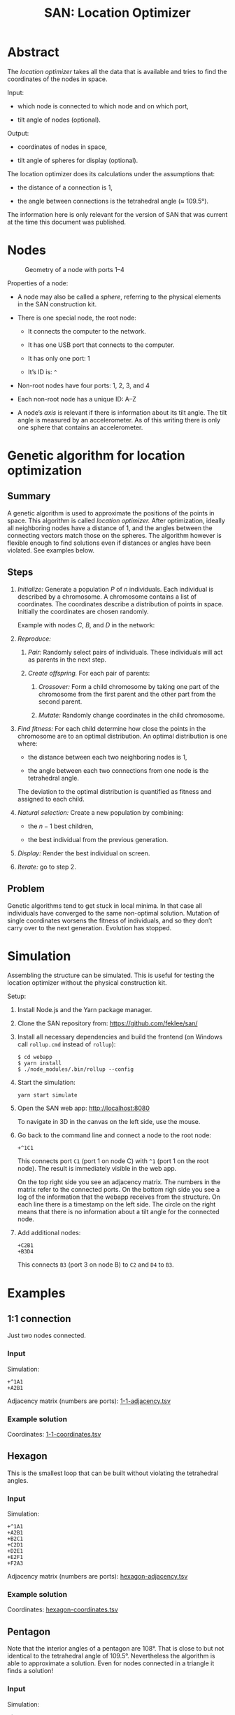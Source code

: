 #+HTML_HEAD: <style>img{max-width:100%}</style>

#+TITLE: SAN: Location Optimizer

* Abstract

The /location optimizer/ takes all the data that is available and
tries to find the coordinates of the nodes in space.

Input:

- which node is connected to which node and on which port,

- tilt angle of nodes (optional).

Output:

- coordinates of nodes in space,

- tilt angle of spheres for display (optional).

The location optimizer does its calculations under the assumptions
that:

- the distance of a connection is 1,

- the angle between connections is the tetrahedral angle (≈ 109.5°).

The information here is only relevant for the version of SAN that was
current at the time this document was published.


* Nodes

  #+CAPTION: Geometry of a node with ports 1–4
  #+NAME:   fig:node
  [[./images/geometry.png]]

Properties of a node:

- A node may also be called a /sphere/, referring to the physical
  elements in the SAN construction kit.

- There is one special node, the root node:

  + It connects the computer to the network.

  + It has one USB port that connects to the computer.

  + It has only one port: 1

  + It’s ID is: ~^~

- Non-root nodes have four ports: 1, 2, 3, and 4

- Each non-root node has a unique ID: A–Z

- A node’s /axis/ is relevant if there is information about its tilt
  angle. The tilt angle is measured by an accelerometer. As of this
  writing there is only one sphere that contains an accelerometer.


* Genetic algorithm for location optimization

** Summary

A genetic algorithm is used to approximate the positions of the points
in space. This algorithm is called /location optimizer./ After
optimization, ideally all neighboring nodes have a distance of 1, and
the angles between the connecting vectors match those on the
spheres. The algorithm however is flexible enough to find solutions
even if distances or angles have been violated. See examples below.

** Steps

1. /Initialize:/ Generate a population $P$ of $n$ individuals. Each
   individual is described by a chromosome. A chromosome contains a
   list of coordinates. The coordinates describe a distribution of
   points in space. Initially the coordinates are chosen randomly.

   Example with nodes $C$, $B$, and $D$ in the network:

   \begin{equation}
   P_1 = (x_C, y_C, z_C, x_B, y_B, z_B, x_D, y_D, z_D)\\
   P_2 = (x_C, y_C, z_C, x_B, y_B, z_B, x_D, y_D, z_D)\\
   …\\
   P_n = (x_C, y_C, z_C, x_B, y_B, z_B, x_D, y_D, z_D)
   \end{equation}

2. /Reproduce:/

   1. /Pair:/ Randomly select pairs of individuals. These individuals
      will act as parents in the next step.

   2. /Create offspring./ For each pair of parents:

      1. /Crossover:/ Form a child chromosome by taking one part of
         the chromosome from the first parent and the other part from
         the second parent.

      2. /Mutate:/ Randomly change coordinates in the child
         chromosome.

3. /Find fitness:/ For each child determine how close the points in
   the chromosome are to an optimal distribution. An optimal
   distribution is one where:

   - the distance between each two neighboring nodes is 1,

   - the angle between each two connections from one node is the
     tetrahedral angle.

   The deviation to the optimal distribution is quantified as fitness
   and assigned to each child.

4. /Natural selection:/ Create a new population by combining:

   - the $n - 1$ best children,

   - the best individual from the previous generation.

5. /Display:/ Render the best individual on screen.

6. /Iterate:/ go to step 2.

** Problem

Genetic algorithms tend to get stuck in local minima. In that case all
individuals have converged to the same non-optimal solution. Mutation
of single coordinates worsens the fitness of individuals, and so they
don’t carry over to the next generation. Evolution has stopped.


* Simulation

Assembling the structure can be simulated. This is useful for testing
the location optimizer without the physical construction kit.

Setup:

1. Install Node.js and the Yarn package manager.

2. Clone the SAN repository from: [[https://github.com/feklee/san/]]

3. Install all necessary dependencies and build the frontend (on
   Windows call ~rollup.cmd~ instead of ~rollup~):

   #+BEGIN_SRC shell
   $ cd webapp
   $ yarn install
   $ ./node_modules/.bin/rollup --config
   #+END_SRC

4. Start the simulation:

   #+BEGIN_SRC shell
   yarn start simulate
   #+END_SRC
   
5. Open the SAN web app: http://localhost:8080

   [[./images/webapp-with-no-node.png]]

   To navigate in 3D in the canvas on the left side, use the mouse.

6. Go back to the command line and connect a node to the root node:

   #+BEGIN_SRC text
   +^1C1
   #+END_SRC

   This connects port ~C1~ (port 1 on node C) with ~^1~ (port 1 on the
   root node). The result is immediately visible in the web app.

   [[./images/webapp-with-one-node.png]]

   On the top right side you see an adjacency matrix. The numbers in
   the matrix refer to the connected ports. On the bottom righ side
   you see a log of the information that the webapp receives from the
   structure. On each line there is a timestamp on the left side. The
   circle on the right means that there is no information about a tilt
   angle for the connected node.

7. Add additional nodes:

   #+BEGIN_SRC text
   +C2B1
   +B3D4
   #+END_SRC

   This connects ~B3~ (port 3 on node B) to ~C2~ and ~D4~ to ~B3~.

   [[./images/webapp-with-three-nodes.png]]

* Examples

** 1:1 connection

Just two nodes connected.

*** Input

Simulation:

#+BEGIN_SRC text
+^1A1
+A2B1
#+END_SRC

Adjacency matrix (numbers are ports): [[./data/1-1-adjacency.tsv][1-1-adjacency.tsv]]

*** Example solution 

[[./images/1-1.png]]

Coordinates: [[./data/1-1-coordinates.tsv][1-1-coordinates.tsv]]


** Hexagon

This is the smallest loop that can be built without violating the
tetrahedral angles.

*** Input

Simulation:

#+BEGIN_SRC text
+^1A1
+A2B1
+B2C1
+C2D1
+D2E1
+E2F1
+F2A3
#+END_SRC

Adjacency matrix (numbers are ports): [[./data/hexagon-adjacency.tsv][hexagon-adjacency.tsv]]

*** Example solution

[[./images/hexagon.png]]

Coordinates: [[./data/hexagon-coordinates.tsv][hexagon-coordinates.tsv]]


** Pentagon

Note that the interior angles of a pentagon are 108°. That is close to
but not identical to the tetrahedral angle of 109.5°. Nevertheless the
algorithm is able to approximate a solution. Even for nodes connected
in a triangle it finds a solution!

*** Input

Simulation:

#+BEGIN_SRC text
+^1A1
+A2B1
+B2C1
+C2D1
+D2E1
+E2A3
#+END_SRC

Adjacency matrix (numbers are ports): [[./data/pentagon-adjacency.tsv][pentagon-adjacency.tsv]]

*** Example solution

[[./images/pentagon.png]]

Coordinates: [[./data/pentagon-coordinates.tsv][pentagon-coordinates.tsv]]

# ** Triangle

# The genetic algorithm is flexible enough to allow even constructions
# that are impossible, well unless you bend the rods that connect the
# spheres.

# ** Dodecahedron

# The dodecahedron consists of twelve pentagon sufaces. There are 20
# unknown edges, i.e. nodes in the network. This means 60 variables have
# to be found.

# ** Dodecahedron with tilt angles

# Tilt angles provide additional information. This reduces the space of
# unknown variables. Therefore it should be easier to find a solution.
